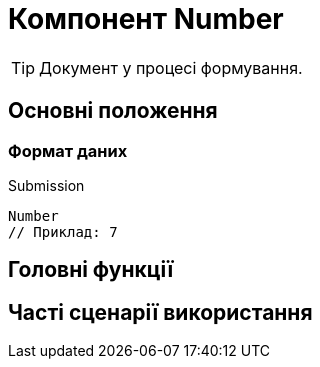 = Компонент Number

TIP: Документ у процесі формування.

== Основні положення

=== Формат даних

.Submission
[source,typescript]
----
Number
// Приклад: 7
----

== Головні функції

== Часті сценарії використання
